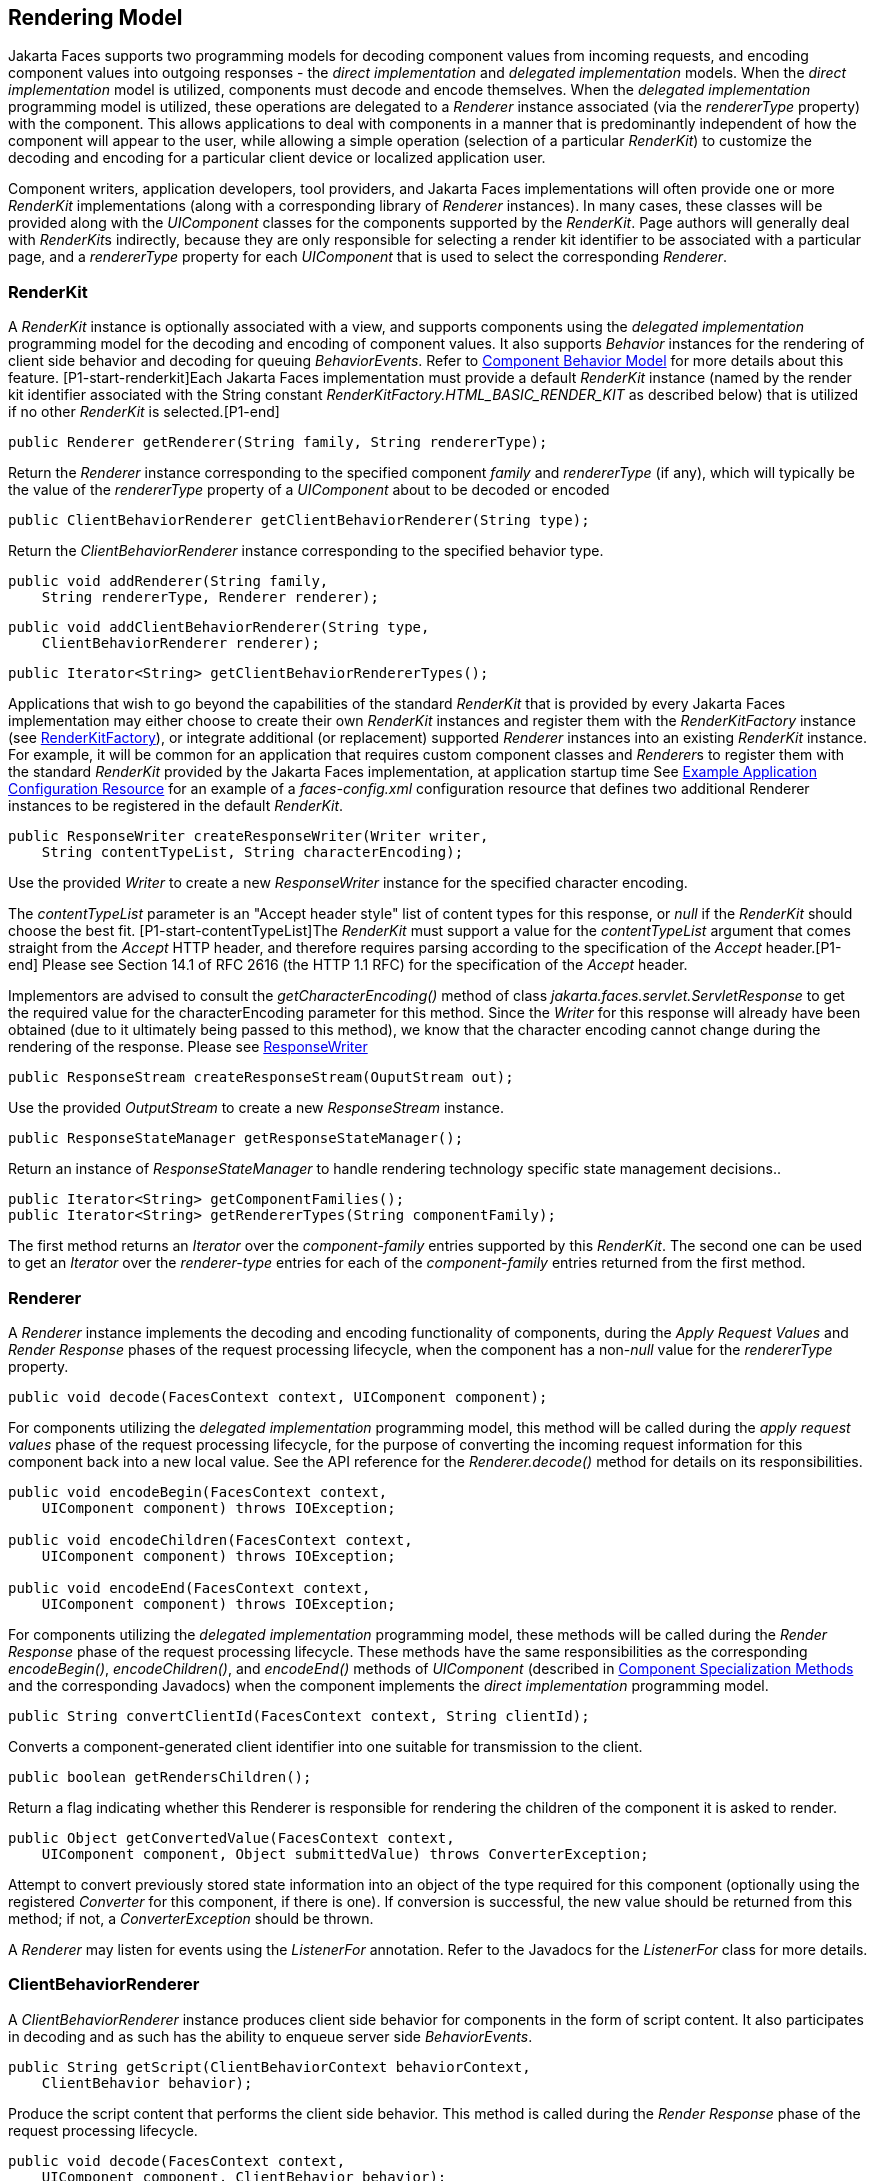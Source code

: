 [[a4219]]
== Rendering Model

Jakarta Faces supports two programming
models for decoding component values from incoming requests, and
encoding component values into outgoing responses - the _direct
implementation_ and _delegated implementation_ models. When the _direct
implementation_ model is utilized, components must decode and encode
themselves. When the _delegated implementation_ programming model is
utilized, these operations are delegated to a _Renderer_ instance
associated (via the _rendererType_ property) with the component. This
allows applications to deal with components in a manner that is
predominantly independent of how the component will appear to the user,
while allowing a simple operation (selection of a particular _RenderKit_)
to customize the decoding and encoding for a particular client device
or localized application user.

Component writers, application developers,
tool providers, and Jakarta Faces implementations will often provide one or more
_RenderKit_ implementations (along with a corresponding library of
_Renderer_ instances). In many cases, these classes will be provided
along with the _UIComponent_ classes for the components supported by the
_RenderKit_. Page authors will generally deal with __RenderKit__s
indirectly, because they are only responsible for selecting a render kit
identifier to be associated with a particular page, and a _rendererType_
property for each _UIComponent_ that is used to select the corresponding
_Renderer_.

[[a4223]]
=== RenderKit

{empty}A _RenderKit_ instance is optionally
associated with a view, and supports components using the _delegated
implementation_ programming model for the decoding and encoding of
component values. It also supports _Behavior_ instances for the
rendering of client side behavior and decoding for queuing
_BehaviorEvents_. Refer to
<<UserInterfaceComponentModel.adoc#a1707,Component
Behavior Model>> for more details about this feature.
[P1-start-renderkit]Each Jakarta Faces implementation must provide a default
_RenderKit_ instance (named by the render kit identifier associated with
the String constant _RenderKitFactory.HTML_BASIC_RENDER_KIT_ as
described below) that is utilized if no other _RenderKit_ is
selected.[P1-end]

[source,java]
----
public Renderer getRenderer(String family, String rendererType);
----

Return the _Renderer_ instance corresponding
to the specified component _family_ and _rendererType_ (if any), which
will typically be the value of the _rendererType_ property of a
_UIComponent_ about to be decoded or encoded

[source,java]
----
public ClientBehaviorRenderer getClientBehaviorRenderer(String type);
----

Return the _ClientBehaviorRenderer_ instance
corresponding to the specified behavior type.

[source,java]
----
public void addRenderer(String family, 
    String rendererType, Renderer renderer);
----

[source,java]
----
public void addClientBehaviorRenderer(String type, 
    ClientBehaviorRenderer renderer);
----

[source,java]
----
public Iterator<String> getClientBehaviorRendererTypes();
----

Applications that wish to go beyond the
capabilities of the standard _RenderKit_ that is provided by every Jakarta Faces
implementation may either choose to create their own _RenderKit_
instances and register them with the _RenderKitFactory_ instance (see
<<RenderingModel.adoc#a4300,RenderKitFactory>>), or integrate
additional (or replacement) supported _Renderer_ instances into an
existing _RenderKit_ instance. For example, it will be common for an
application that requires custom component classes and __Renderer__s to
register them with the standard _RenderKit_ provided by the Jakarta Faces
implementation, at application startup time See
<<UsingJSFInWebApplications.adoc#a6554,Example Application Configuration
Resource>> for an example of a _faces-config.xml_ configuration resource
that defines two additional Renderer instances to be registered in the
default _RenderKit_.

[source,java]
----
public ResponseWriter createResponseWriter(Writer writer,
    String contentTypeList, String characterEncoding);
----

Use the provided _Writer_ to create a new
_ResponseWriter_ instance for the specified character encoding.

The _contentTypeList_ parameter is an "Accept
header style" list of content types for this response, or _null_ if the
_RenderKit_ should choose the best fit. [P1-start-contentTypeList]The
_RenderKit_ must support a value for the _contentTypeList_ argument that
comes straight from the _Accept_ HTTP header, and therefore requires
parsing according to the specification of the _Accept_ header.[P1-end]
Please see Section 14.1 of RFC 2616 (the HTTP 1.1 RFC) for the
specification of the _Accept_ header.

{empty}Implementors are advised to consult
the _getCharacterEncoding()_ method of class
_jakarta.faces.servlet.ServletResponse_ to get the required value for the
characterEncoding parameter for this method. Since the _Writer_ for this
response will already have been obtained (due to it ultimately being
passed to this method), we know that the character encoding cannot
change during the rendering of the response. Please see
<<Per-RequestStateInformation.adoc#a3324,ResponseWriter>>

[source,java]
----
public ResponseStream createResponseStream(OuputStream out);
----

Use the provided _OutputStream_ to create a
new _ResponseStream_ instance.

[source,java]
----
public ResponseStateManager getResponseStateManager();
----

Return an instance of _ResponseStateManager_
to handle rendering technology specific state management decisions..

[source,java]
----
public Iterator<String> getComponentFamilies();
public Iterator<String> getRendererTypes(String componentFamily);
----

The first method returns an _Iterator_ over
the _component-family_ entries supported by this _RenderKit_. The
second one can be used to get an _Iterator_ over the _renderer-type_
entries for each of the _component-family_ entries returned from the
first method.


[[a4245]]
=== Renderer

A _Renderer_ instance implements the decoding
and encoding functionality of components, during the _Apply Request
Values_ and _Render Response_ phases of the request processing
lifecycle, when the component has a non-__null__ value for the
_rendererType_ property.

[source,java]
----
public void decode(FacesContext context, UIComponent component);
----

For components utilizing the _delegated
implementation_ programming model, this method will be called during the
_apply request values_ phase of the request processing lifecycle, for
the purpose of converting the incoming request information for this
component back into a new local value. See the API reference for the
_Renderer.decode()_ method for details on its responsibilities.

[source,java]
----
public void encodeBegin(FacesContext context,
    UIComponent component) throws IOException;

public void encodeChildren(FacesContext context,
    UIComponent component) throws IOException;

public void encodeEnd(FacesContext context,
    UIComponent component) throws IOException;
----

For components utilizing the _delegated
implementation_ programming model, these methods will be called during
the _Render Response_ phase of the request processing lifecycle. These
methods have the same responsibilities as the corresponding
_encodeBegin()_, _encodeChildren()_, and _encodeEnd()_ methods of
_UIComponent_ (described in <<UserInterfaceComponentModel.adoc#a1041,Component
Specialization Methods>> and the corresponding Javadocs) when the
component implements the _direct implementation_ programming model.

[source,java]
----
public String convertClientId(FacesContext context, String clientId);
----

Converts a component-generated client
identifier into one suitable for transmission to the client.

[source,java]
----
public boolean getRendersChildren();
----

Return a flag indicating whether this
Renderer is responsible for rendering the children of the component it
is asked to render.

[source,java]
----
public Object getConvertedValue(FacesContext context,
    UIComponent component, Object submittedValue) throws ConverterException;
----

Attempt to convert previously stored state
information into an object of the type required for this component
(optionally using the registered _Converter_ for this component, if
there is one). If conversion is successful, the new value should be
returned from this method; if not, a _ConverterException_ should be
thrown.

A _Renderer_ may listen for events using the
_ListenerFor_ annotation. Refer to the Javadocs for the _ListenerFor_
class for more details.


[[a4264]]
=== ClientBehaviorRenderer

A _ClientBehaviorRenderer_ instance produces
client side behavior for components in the form of script content. It
also participates in decoding and as such has the ability to enqueue
server side _BehaviorEvents_.

[source,java]
----
public String getScript(ClientBehaviorContext behaviorContext,
    ClientBehavior behavior);
----

Produce the script content that performs the
client side behavior. This method is called during the _Render Response_
phase of the request processing lifecycle.

[source,java]
----
public void decode(FacesContext context,
    UIComponent component, ClientBehavior behavior);
----

This method will be called during the _apply
request values_ phase of the request processing lifecycle, for the
primary purpose of enqueuing _BehaviorEvents_. All client behavior
renderer implementations must extend from the _ClientBehaviorRenderer_
interface.

==== ClientBehaviorRenderer Registration

ClientBehaviorRenderer implementations may be
registered in the Jakarta Faces faces-config.xml or with an annotation.

.XML Registration

[source,xml]
----
<render-kit>
  <render-kit-id>HTML_BASIC</render-kit-id>
  <client-behavior-renderer>
    <client-behavior-renderer-type>
      custom.behavior.Greet
    </client-behavior-renderer-type>
    <client-behavior-renderer-class>
      greet.GreetRenderer
    </client-behavior-renderer-class>
  </client-behavior-renderer>
  ...
----

.Registration By Annotation

Jakarta Faces provides the
_jakarta.faces.render.FacesBehaviorRenderer annotation_.

[source,java]
----
@FacesClientBehaviorRenderer(value=”Hello”)
public class MyRenderer extends ClientBehaviorRenderer {
  ...
}
----


[[a4288]]
=== ResponseStateManager

_ResponseStateManager_ is the helper class
to _jakarta.faces.application.StateManager_ that knows the specific
rendering technology being used to generate the response. It is a
singleton abstract class. This class knows the mechanics of saving
state, whether it be in hidden fields, session, or some combination of
the two.

[source,java]
----
public Object getState(FacesContext context);
----

Please see the javadoc for this method for
the normative specification.

[source,java]
----
public void writeState(FacesContext context, Object state)
    throws IOException;
----

Please see the javadoc for this method for
the normative specification.

[source,java]
----
public boolean isPostback(FacesContext context);
----

Return _true_ if the current request is a
postback. The default implementation returns _true_ if this
_ResponseStateManager_ instance wrote out state on a previous request to
which this request is a postback. Return false otherwise.

Please see _<<ApplicationIntegration.adoc#a4204,
ResponseStateManager>>_ for deprecated methods in _ResponseStateManager_.

[source,java]
----
public String getViewState(FacesContext context);
----

Return the view state as a String without any
markup related to the rendering technology supported by this
ResponseStateManager.


[[a4300]]
=== RenderKitFactory

[P1-start-renderkitFactory]A single instance
of _jakarta.faces.render.RenderKitFactory_ must be made available to each
Jakarta Faces-based web application running in a servlet or portlet
container.[P1-end] The factory instance can be acquired by Jakarta Faces
implementations, or by application code, by executing

[source,java]
----
RenderKitFactory factory = (RenderKitFactory)
    FactoryFinder.getFactory(FactoryFinder.RENDER_KIT_FACTORY);
----

The _RenderKitFactory_ implementation class
supports the following methods:

[source,java]
----
public RenderKit getRenderKit(FacesContext context, String renderKitId);
----

Return a _RenderKit_ instance for the
specified render kit identifier, possibly customized based on the
dynamic characteristics of the specified, (yet possibly null)
_FacesContext_. For example, an implementation might choose a different
_RenderKit_ based on the “User-Agent” header included in the request, or
the _Locale_ that has been established for the response view. Note that
applications which depend on this feature are not guaranteed to be
portable across Jakarta Faces implementations.

[P1-start-renderkitDefault]Every Jakarta Faces
implementation must provide a _RenderKit_ instance for a default render
kit identifier that is designated by the _String_ constant
_RenderKitFactory.HTML_BASIC_RENDER_KIT_.[P1-end] Additional render kit
identifiers, and corresponding instances, can also be made available.

[source,java]
----
public Iterator<String> getRenderKitIds();
----

{empty}This method returns an _Iterator_ over
the set of render kit identifiers supported by this factory.
[P1-start-renderkitIds]This set must include the value specified by
_RenderKitFactory.HTML_BASIC_RENDER_KIT_.[P1-end]

[source,java]
----
public void addRenderKit(String renderKitId, RenderKit renderKit);
----

Register a _RenderKit_ instance for the
specified render kit identifier, replacing any previous RenderKit
registered for that identifier.


[[a4314]]
=== Standard HTML RenderKit Implementation

To ensure application portability, all Jakarta Faces
implementations are required to include support for a _RenderKit_, and
the associated _Renderers_, that meet the requirements defined in this
section, to generate textual markup that is compatible with HTML 4.01.
Jakarta Faces implementors, and other parties, may also provide additional
_RenderKit_ libraries, or additional __Renderer__s that are added to the
standard _RenderKit_ at application startup time, but applications must
ensure that the standard __Renderer__s are made available for the web
application to utilize them.

The required behavior of the standard HTML
RenderKit is specified in a set of external HTML pages that accompany
this specification, entitled “The Standard HTML RenderKit”. The behavior
described in these pages is normative, and are required to be fulfilled
by all implementations of Jakarta Faces.


=== The Concrete HTML Component Classes

For each valid combination of _UIComponent_
subclass and standard renderer given in the previous section, there is a
concrete class in the package _jakarta.faces.component.html_ package. Each
class in this package is a subclass of an corresponding class in the
_jakarta.faces.component_ package, and adds strongly typed JavaBeans
properties for all of the renderer-dependent properties. These classes
also implement the _BehaviorHolder_ interface, enabling them to have
_Behavior attached to them. Refer to_
<<UserInterfaceComponentModel.adoc#a1707,Component
Behavior Model>> for additional details.

.Concrete HTML Component Classes
[%autowidth%header, cols="3*", frame="topbot", grid="rows", stripes="even"]
|===
| jakarta.faces.component class
| renderer-type
| jakarta.faces.component.html class

| UICommand
| jakarta.faces.Button
| HtmlCommandButton

| UICommand
| jakarta.faces.Link
| HtmlCommandLink

| UIData
| jakarta.faces.Table
| HtmlDataTable

| UIForm
| jakarta.faces.Form
| HtmlForm

| UIGraphic
| jakarta.faces.Image
| HtmlGraphicImage

| UIInput
| jakarta.faces.Hidden
| HtmlInputHidden

| UIInput
| jakarta.faces.Secret
| HtmlInputSecret

| UIInput
| jakarta.faces.Text
| HtmlInputText

| UIInput
| jakarta.faces.Textarea
| HtmlInputTextarea

| UIMessage
| jakarta.faces.Message
| HtmlMessage

| UIMessages
| jakarta.faces.Messages
| HtmlMessages

| UIOutput
| jakarta.faces.Format
| HtmlOutputFormat

| UIOutput
| jakarta.faces.Label
| HtmlOutputLabel

| UIOutput
| jakarta.faces.Link
| HtmlOutputLink

| UIOutput
| jakarta.faces.Text
| HtmlOutputText

| UIOutcomeTarget
| jakarta.faces.Link
| HtmlOutcomeTargetLink

| UIOutcomeTarget
| jakarta.faces.Button
| HtmlOutcomeTargetButton

| UIPanel
| jakarta.faces.Grid
| HtmlPanelGrid

| UIPanel
| jakarta.faces.Group
| HtmlPanelGroup

| UISelectBoolean
| jakarta.faces.Checkbox
| HtmlSelectBooleanCheckbox

| UISelectMany
| jakarta.faces.Checkbox
| HtmlSelectManyCheckbox

| UISelectMany
| jakarta.faces.Listbox
| HtmlSelectManyListbox

| UISelectMany
| jakarta.faces.Menu
| HtmlSelectManyMenu

| UISelectOne
| jakarta.faces.Listbox
| HtmlSelectOneListbox

| UISelectOne
| jakarta.faces.Menu
| HtmlSelectOneMenu

| UISelectOne
| jakarta.faces.Radio
| HtmlSelectOneRadio
|===

{empty}[P1-start-htmlComponent]As with the
standard components in the _jakarta.faces.component_ package, each HTML
component implementation class must define a static public final String
constant named _COMPONENT_TYPE_, whose value is “_jakarta.faces_”.
concatenated with the class name. HTML components, however, must not
define a _COMPONENT_FAMILY_ constant, or override the _getFamily()_
method they inherit from their superclass.[P1-end]



[[a4404]]

===
